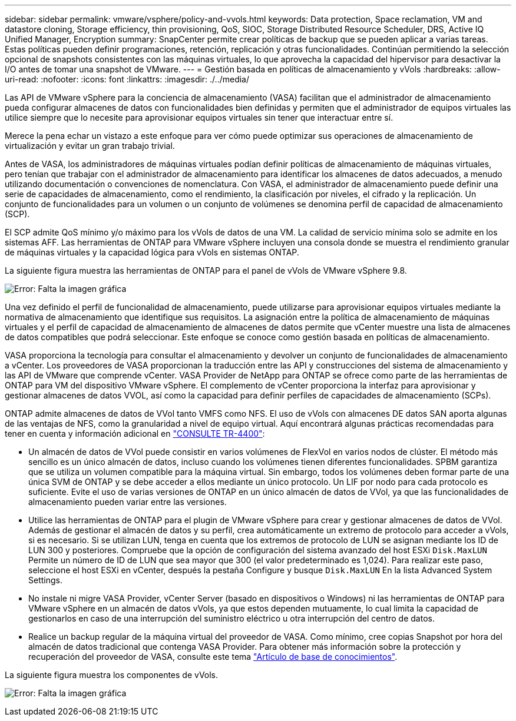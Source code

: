 ---
sidebar: sidebar 
permalink: vmware/vsphere/policy-and-vvols.html 
keywords: Data protection, Space reclamation, VM and datastore cloning, Storage efficiency, thin provisioning, QoS, SIOC, Storage Distributed Resource Scheduler, DRS, Active IQ Unified Manager, Encryption 
summary: SnapCenter permite crear políticas de backup que se pueden aplicar a varias tareas. Estas políticas pueden definir programaciones, retención, replicación y otras funcionalidades. Continúan permitiendo la selección opcional de snapshots consistentes con las máquinas virtuales, lo que aprovecha la capacidad del hipervisor para desactivar la I/O antes de tomar una snapshot de VMware. 
---
= Gestión basada en políticas de almacenamiento y vVols
:hardbreaks:
:allow-uri-read: 
:nofooter: 
:icons: font
:linkattrs: 
:imagesdir: ./../media/


[role="lead"]
Las API de VMware vSphere para la conciencia de almacenamiento (VASA) facilitan que el administrador de almacenamiento pueda configurar almacenes de datos con funcionalidades bien definidas y permiten que el administrador de equipos virtuales las utilice siempre que lo necesite para aprovisionar equipos virtuales sin tener que interactuar entre sí.

Merece la pena echar un vistazo a este enfoque para ver cómo puede optimizar sus operaciones de almacenamiento de virtualización y evitar un gran trabajo trivial.

Antes de VASA, los administradores de máquinas virtuales podían definir políticas de almacenamiento de máquinas virtuales, pero tenían que trabajar con el administrador de almacenamiento para identificar los almacenes de datos adecuados, a menudo utilizando documentación o convenciones de nomenclatura. Con VASA, el administrador de almacenamiento puede definir una serie de capacidades de almacenamiento, como el rendimiento, la clasificación por niveles, el cifrado y la replicación. Un conjunto de funcionalidades para un volumen o un conjunto de volúmenes se denomina perfil de capacidad de almacenamiento (SCP).

El SCP admite QoS mínimo y/o máximo para los vVols de datos de una VM. La calidad de servicio mínima solo se admite en los sistemas AFF. Las herramientas de ONTAP para VMware vSphere incluyen una consola donde se muestra el rendimiento granular de máquinas virtuales y la capacidad lógica para vVols en sistemas ONTAP.

La siguiente figura muestra las herramientas de ONTAP para el panel de vVols de VMware vSphere 9.8.

image:vsphere_ontap_image7.png["Error: Falta la imagen gráfica"]

Una vez definido el perfil de funcionalidad de almacenamiento, puede utilizarse para aprovisionar equipos virtuales mediante la normativa de almacenamiento que identifique sus requisitos. La asignación entre la política de almacenamiento de máquinas virtuales y el perfil de capacidad de almacenamiento de almacenes de datos permite que vCenter muestre una lista de almacenes de datos compatibles que podrá seleccionar. Este enfoque se conoce como gestión basada en políticas de almacenamiento.

VASA proporciona la tecnología para consultar el almacenamiento y devolver un conjunto de funcionalidades de almacenamiento a vCenter. Los proveedores de VASA proporcionan la traducción entre las API y construcciones del sistema de almacenamiento y las API de VMware que comprende vCenter. VASA Provider de NetApp para ONTAP se ofrece como parte de las herramientas de ONTAP para VM del dispositivo VMware vSphere. El complemento de vCenter proporciona la interfaz para aprovisionar y gestionar almacenes de datos VVOL, así como la capacidad para definir perfiles de capacidades de almacenamiento (SCPs).

ONTAP admite almacenes de datos de VVol tanto VMFS como NFS. El uso de vVols con almacenes DE datos SAN aporta algunas de las ventajas de NFS, como la granularidad a nivel de equipo virtual. Aquí encontrará algunas prácticas recomendadas para tener en cuenta y información adicional en http://www.netapp.com/us/media/tr-4400.pdf["CONSULTE TR-4400"^]:

* Un almacén de datos de VVol puede consistir en varios volúmenes de FlexVol en varios nodos de clúster. El método más sencillo es un único almacén de datos, incluso cuando los volúmenes tienen diferentes funcionalidades. SPBM garantiza que se utiliza un volumen compatible para la máquina virtual. Sin embargo, todos los volúmenes deben formar parte de una única SVM de ONTAP y se debe acceder a ellos mediante un único protocolo. Un LIF por nodo para cada protocolo es suficiente. Evite el uso de varias versiones de ONTAP en un único almacén de datos de VVol, ya que las funcionalidades de almacenamiento pueden variar entre las versiones.
* Utilice las herramientas de ONTAP para el plugin de VMware vSphere para crear y gestionar almacenes de datos de VVol. Además de gestionar el almacén de datos y su perfil, crea automáticamente un extremo de protocolo para acceder a vVols, si es necesario. Si se utilizan LUN, tenga en cuenta que los extremos de protocolo de LUN se asignan mediante los ID de LUN 300 y posteriores. Compruebe que la opción de configuración del sistema avanzado del host ESXi `Disk.MaxLUN` Permite un número de ID de LUN que sea mayor que 300 (el valor predeterminado es 1,024). Para realizar este paso, seleccione el host ESXi en vCenter, después la pestaña Configure y busque `Disk.MaxLUN` En la lista Advanced System Settings.
* No instale ni migre VASA Provider, vCenter Server (basado en dispositivos o Windows) ni las herramientas de ONTAP para VMware vSphere en un almacén de datos vVols, ya que estos dependen mutuamente, lo cual limita la capacidad de gestionarlos en caso de una interrupción del suministro eléctrico u otra interrupción del centro de datos.
* Realice un backup regular de la máquina virtual del proveedor de VASA. Como mínimo, cree copias Snapshot por hora del almacén de datos tradicional que contenga VASA Provider. Para obtener más información sobre la protección y recuperación del proveedor de VASA, consulte este tema https://kb.netapp.com/Advice_and_Troubleshooting/Data_Storage_Software/Virtual_Storage_Console_for_VMware_vSphere/Virtual_volumes%3A_Protecting_and_Recovering_the_NetApp_VASA_Provider["Artículo de base de conocimientos"^].


La siguiente figura muestra los componentes de vVols.

image:vsphere_ontap_image8.png["Error: Falta la imagen gráfica"]
